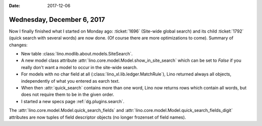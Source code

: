 :date: 2017-12-06

===========================
Wednesday, December 6, 2017
===========================

Now I finally finished what I started on Monday ago: :ticket:`1696`
(Site-wide global search) and its child :ticket:`1792` (quick search
with several words) are now done. (Of course there are more
optimizations to come). Summary of changes:
        

- New table :class:`lino.modlib.about.models.SiteSearch`.
- A new model class attribute
  :attr:`lino.core.model.Model.show_in_site_search` which can be set to
  `False` if you really don't want a model to occur in the site-wide
  search.

- For models with no char field at all
  (:class:`lino_xl.lib.ledger.MatchRule`), Lino returned always all
  objects, independently of what you entered as earch text.

- When then :attr:`quick_search` contains more than one word, Lino now
  returns rows which contain all words, but does not require them to
  be in the given order.

- I started a new specs page :ref:`dg.plugins.search`.
  
The :attr:`lino.core.model.Model.quick_search_fields` and
:attr:`lino.core.model.Model.quick_search_fields_digit` attributes are
now tuples of field descriptor objects (no longer frozenset of field
names).



